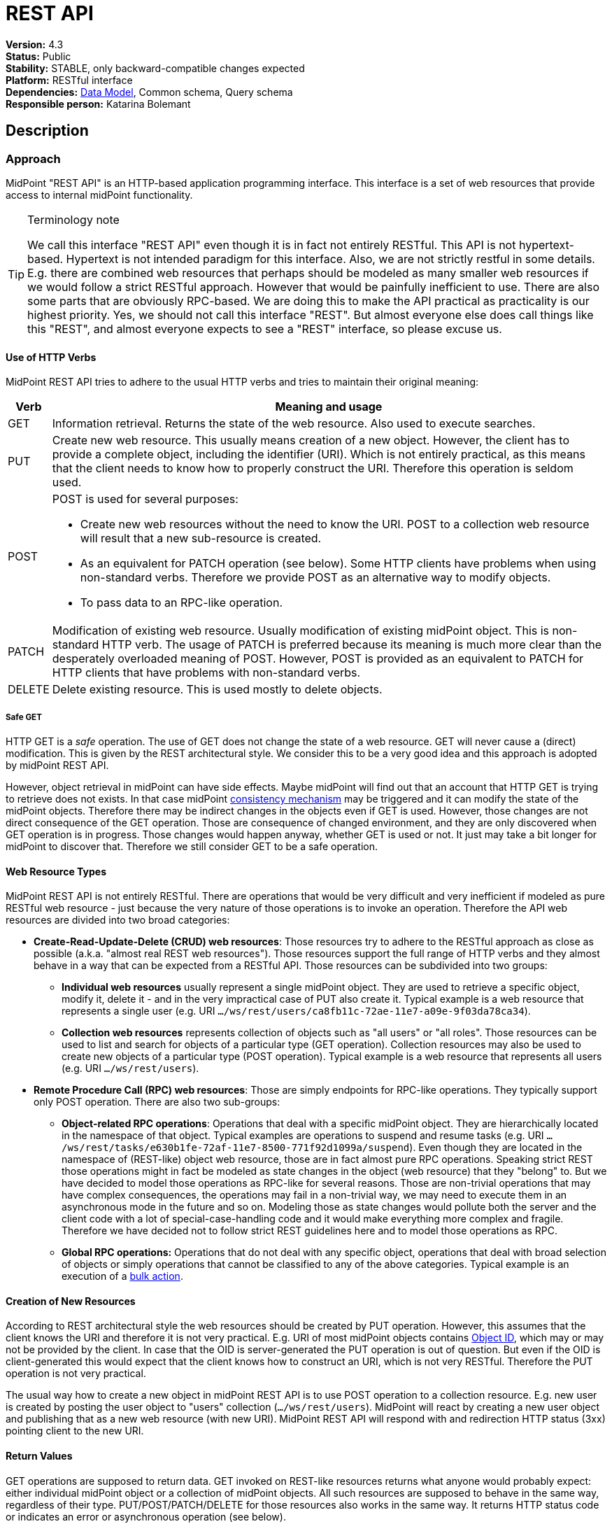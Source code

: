 = REST API
:page-wiki-name: REST API
:page-wiki-id: 13074536
:page-wiki-metadata-create-user: katkav
:page-wiki-metadata-create-date: 2013-10-24T17:29:05.212+02:00
:page-wiki-metadata-modify-user: slavek
:page-wiki-metadata-modify-date: 2021-02-16T10:07:40.669+01:00
:page-midpoint-feature: true
:page-alias: { "parent" : "/midpoint/features/current/" }
:page-upkeep-status: orange
:page-toc: top

*Version:* 4.3 +
*Status:* Public +
*Stability:* [.green]#STABLE#, only backward-compatible changes expected +
*Platform:* RESTful interface +
*Dependencies:* xref:/midpoint/reference/schema/[Data Model], Common schema, Query schema +
*Responsible person:* Katarina Bolemant

== Description

=== Approach

MidPoint "REST API" is an HTTP-based application programming interface.
This interface is a set of web resources that provide access to internal midPoint functionality.

[TIP]
.Terminology note
====
We call this interface "REST API" even though it is in fact not entirely RESTful.
This API is not hypertext-based.
Hypertext is not intended paradigm for this interface.
Also, we are not strictly restful in some details.
E.g. there are combined web resources that perhaps should be modeled as many smaller web resources if we would follow a strict RESTful approach.
However that would be painfully inefficient to use.
There are also some parts that are obviously RPC-based.
We are doing this to make the API practical as practicality is our highest priority.
Yes, we should not call this interface "REST".
But almost everyone else does call things like this "REST", and almost everyone expects to see a "REST" interface, so please excuse us.
====


==== Use of HTTP Verbs

MidPoint REST API tries to adhere to the usual HTTP verbs and tries to maintain their original meaning:

[%autowidth]
|===
| Verb | Meaning and usage

| GET
| Information retrieval.
Returns the state of the web resource.
Also used to execute searches.


| PUT
| Create new web resource.
This usually means creation of a new object.
However, the client has to provide a complete object, including the identifier (URI).
Which is not entirely practical, as this means that the client needs to know how to properly construct the URI.
Therefore this operation is seldom used.


| POST
a| POST is used for several purposes:

* Create new web resources without the need to know the URI.
POST to a collection web resource will result that a new sub-resource is created.

* As an equivalent for PATCH operation (see below).
Some HTTP clients have problems when using non-standard verbs.
Therefore we provide POST as an alternative way to modify objects.

* To pass data to an RPC-like operation.


| PATCH
| Modification of existing web resource.
Usually modification of existing midPoint object.
This is non-standard HTTP verb.
The usage of PATCH is preferred because its meaning is much more clear than the desperately overloaded meaning of POST.
However, POST is provided as an equivalent to PATCH for HTTP clients that have problems with non-standard verbs.


| DELETE
| Delete existing resource.
This is used mostly to delete objects.


|===


===== Safe GET

HTTP GET  is a _safe_ operation.
The use of GET does not change the state of a web resource.
GET will never cause a (direct) modification.
This is given by the REST architectural style.
We consider this to be a very good idea and this approach is adopted by midPoint REST API.

However, object retrieval in midPoint can have side effects.
Maybe midPoint will find out that an account that HTTP GET is trying to retrieve does not exists.
In that case midPoint xref:/midpoint/reference/synchronization/consistency/[consistency mechanism] may be triggered and it can modify the state of the midPoint objects.
Therefore there may be indirect changes in the objects even if GET is used.
However, those changes are not direct consequence of the GET operation.
Those are consequence of changed environment, and they are only discovered when GET operation is in progress.
Those changes would happen anyway, whether GET is used or not.
It just may take a bit longer for midPoint to discover that.
Therefore we still consider GET to be a safe operation.


==== Web Resource Types

MidPoint REST API is not entirely RESTful.
There are operations that would be very difficult and very inefficient if modeled as pure RESTful web resource - just because the very nature of those operations is to invoke an operation.
Therefore the API web resources are divided into two broad categories:

* *Create-Read-Update-Delete (CRUD) web resources*: Those resources try to adhere to the RESTful approach as close as possible (a.k.a. "almost real REST web resources"). Those resources support the full range of HTTP verbs and they almost behave in a way that can be expected from a RESTful API.
Those resources can be subdivided into two groups: +


** *Individual web resources* usually represent a single midPoint object.
They are used to retrieve a specific object, modify it, delete it - and in the very impractical case of PUT also create it.
Typical example is a web resource that represents a single user (e.g. URI `.../ws/rest/users/ca8fb11c-72ae-11e7-a09e-9f03da78ca34`).

** *Collection web resources* represents collection of objects such as "all users" or "all roles".
Those resources can be used to list and search for objects of a particular type (GET operation).
Collection resources may also be used to create new objects of a particular type (POST operation).
Typical example is a web resource that represents all users (e.g. URI `.../ws/rest/users`).



* *Remote Procedure Call (RPC) web resources*: Those are simply endpoints for RPC-like operations.
They typically support only POST operation.
There are also two sub-groups:

** *Object-related RPC operations*: Operations that deal with a specific midPoint object.
They are hierarchically located in the namespace of that object.
Typical examples are operations to suspend and resume tasks (e.g. URI `.../ws/rest/tasks/e630b1fe-72af-11e7-8500-771f92d1099a/suspend`). Even though they are located in the namespace of (REST-like) object web resource, those are in fact almost pure RPC operations.
Speaking strict REST those operations might in fact be modeled as state changes in the object (web resource) that they "belong" to.
But we have decided to model those operations as RPC-like for several reasons.
Those are non-trivial operations that may have complex consequences, the operations may fail in a non-trivial way, we may need to execute them in an asynchronous mode in the future and so on.
Modeling those as state changes would pollute both the server and the client code with a lot of special-case-handling code and it would make everything more complex and fragile.
Therefore we have decided not to follow strict REST guidelines here and to model those operations as RPC.

** *Global RPC operations:* Operations that do not deal with any specific object, operations that deal with broad selection of objects or simply operations that cannot be classified to any of the above categories.
Typical example is an execution of a xref:/midpoint/reference/misc/bulk/[bulk action].




==== Creation of New Resources

According to REST architectural style the web resources should be created by PUT operation.
However, this assumes that the client knows the URI and therefore it is not very practical.
E.g. URI of most midPoint objects contains xref:/midpoint/devel/prism/concepts/object-identifier/[Object ID], which may or may not be provided by the client.
In case that the OID is server-generated the PUT operation is out of question.
But even if the OID is client-generated this would expect that the client knows how to construct an URI, which is not very RESTful.
Therefore the PUT operation is not very practical.

The usual way how to create a new object in midPoint REST API is to use POST operation to a collection resource.
E.g. new user is created by posting the user object to "users" collection (`.../ws/rest/users`). MidPoint will react by creating a new user object and publishing that as a new web resource (with new URI).
MidPoint REST API will respond with and redirection HTTP status (3xx) pointing client to the new URI.


==== Return Values

GET operations are supposed to return data.
GET invoked on REST-like resources returns what anyone would probably expect: either individual midPoint object or a collection of midPoint objects.
All such resources are supposed to behave in the same way, regardless of their type.
PUT/POST/PATCH/DELETE for those resources also works in the same way.
It returns HTTP status code or indicates an error or asynchronous operation (see below).

However, the situation is very different for the RPC-like resources.
The indication of error and asynchronous processing is the same here.
But all the rest is different.
Those operations usually take data using the body of a POST request.
And the data format may be completely different for each operation.
The output also differs a lot.
Success/failure is always indicated by the HTTP error code.
But the data returned on success vary according on the definition of the specific web resource that is used.
This is quite expected as those are essentially procedure calls.

Operation success and errors are always indicated by the HTTP error code.
MidPoint REST API maintains the original HTTP meaning of the error code classes:

[%autowidth]
|===
| Error code | Meaning

| 1xx
| Information.
Stay tuned, operation is in progress.


| 2xx
a| Success.
Operation finished successfully.
There are two custom codes:

* 250 for partial error which means that during processing some error occurred but some changes was executed.


* 240 for handled error which means that there was originally error, but midPoint was able to fix this using its xref:/midpoint/reference/synchronization/consistency/[consistency mechanism.]

In this two cases, midPoint returns the xref:/midpoint/architecture/concepts/operation-result/[OperationResult] where there details of executed operations can be found.


| 3xx
a| Redirection or "in progress".
This is returned mostly to indicate two cases:

* Operation has finished, but the results are not in this resource.
Redirection is issues to point the client to the results.
Typical example is creation of an object with POST to a collection web resource.
In this case a new object is created, new URI is assigned and the client is redirected to this URI.
Retrieving that URI provides created object and 200 status code, indicating that the operation is finished.

* Operation is in progress (asynchronous operation).
In this case midPoint API redirects the client to a task object that can be used to track progress of the operation.




| 4xx
| Client errors.
The client has sent request that cannot be processed.
This indicates usual situation that are well handled by the midPoint code.
Maybe the client request to create conflicting object, delete non-existent object, modification that violates the schema an so on.The xref:/midpoint/architecture/concepts/operation-result/[OperationResult] structure is usually provided in the response to provide more details about the situation.


| 5xx
| Server errors.
Situations that the server cannot handle and where the cause is unknown.
This usually means bugs in the code, insufficient resources such as RAM or disk space, unforeseen failures in the infrastructure and so on.The xref:/midpoint/architecture/concepts/operation-result/[OperationResult] structure might or might not be provided in this case.
Some errors are so severe that the structured error information might not be available.


|===

Status codes and the indication of errors and asynchronous processing applies uniformly to all midPoint web resources (both RESTful and RPC).


==== Synchronous and Asynchronous Operations

Most midPoint operations are currently implemented in a synchronous fashion.
When talking about REST API this means that they will not return HTTP response until they are finished.
When the operation is finished, midPoint will respond with success (2xx) or error (4xx, 5xx).
If new resource is created, redirect status (3xx) is indicated.
Retrieving that resource should result in success (2xx).

There are also some operations that are executed asynchronously.
In that case midPoint returns HTTP response as soon as the operation is initiated.
The status in the response will indicate redirection (3xx).
The redirection target is a xref:/midpoint/architecture/concepts/task/[task] that can be used to track operation progress.


=== Authentication

Use basic authentication.
Username and password should correspond to the username and password of appropriately privileged midPoint user.
For example, the default ones are:

Username: *administrator*

Password: *5ecr3t*


=== Supported media types

The following formats and related media types are supported:

[%autowidth]
|===
| Format | Media type

| XML
| `application/xml`, `application/*+xml`, `text/xml`


| JSON
| `application/json`


| YAML
| `application/yaml`, `application/yml`, `application/\*+yaml`, `application/*+yml` +
`text/yaml`, `text/yml`, `text/\*+yaml`, `text/*+yml` +
Note: There is no official registered media type.


|===

Some operations return plain text only (`text/plain`).


=== Supported object types

Currently supported object types are listed in the following table.

[%autowidth]
|===
| class | REST type

| ConnectorType
| connectors


| ConnectorHostType
| connectorHosts


| GenericObjectType
| genericObjects


| ResourceType
| resources


| UserType
| users


| ObjectTemplateType
| objectTemplates


| SystemConfigurationType
| systemConfigurations


| TaskType
| tasks


| ShadowType
| shadows


| RoleType
| roles


| ValuePolicyType
| valuePolicies


| NodeType
| nodes


| FormType
| forms


| OrgType
| orgs


| ReportType
| reports


| ReportDataType
| reportData


| SecurityPolicyType
| securityPolicies


| LookupTableType
| lookupTables


| AccessCertificationDefinitionType
| accessCertificationDefinitions


| AccessCertificationCampaignType
| accessCertificationCampaigns


| SequenceType
| sequences


| ServiceType
| services


| CaseType
| cases


| FunctionLibraryType
| functionLibraries


| ObjectCollectionType
| objectCollections


| ArchetypeType
| archetypes


| DashboardType
| dashboards


|===

Table 1. Supported types.


=== Supported operations

The base URL of REST API is link:http://localhost:8080/midpoint/ws/rest[http://localhost:8080/midpoint/ws/rest] (alternatively to */ws/rest* paths */api/model* and */rest/model* are also supported).

* Use the base URL + path from the table below to request concrete operation.


* Supply the {type} with the specific type of object you want to add (or modify, delete, search, etc).
Supported types are listed in Table 1 above.

* Supply the {oid} with the specific oid of your object.

* Some operations support specifying options influencing the operation execution, e.g. if the execution is made in raw mode, or the shadows are not fetched from the resource, etc.
Supports options columns shows supported options for different operations.
To specify option, use query parameters, e.g. http://localhots:8080/midpoint/api/model/users*?options=raw*

[%autowidth]
|===
| Operation name | Operation type | Path | Supportsoptions | Data | Response

| Create new object
| POST
| /{type}
| link:https://evolveum.com/downloads/midpoint/latest/schema-4.2-SNAPSHOT-schemadoc/http---midpoint-evolveum-com-xml-ns-public-common-common-3/type/ModelExecuteOptionsType.html[ModelExecuteOptionsType]
| Object to create in the XML form
| 201 Created, Location set to point to the newly created object240 Handled error, xref:/midpoint/architecture/concepts/operation-result/[OperationResult] is returned in the body250 Partial error, xref:/midpoint/architecture/concepts/operation-result/[OperationResult] is returned in the body


| Create or update object
| PUT
| /{type}/{oid}
| link:https://evolveum.com/downloads/midpoint/latest/schema-4.2-SNAPSHOT-schemadoc/http---midpoint-evolveum-com-xml-ns-public-common-common-3/type/ModelExecuteOptionsType.html[ModelExecuteOptionsType]
| Object to create in the XML form
| 201 Created, Location set to point to the newly created object240 Handled error, xref:/midpoint/architecture/concepts/operation-result/[OperationResult] is returned in the body250 Partial error, xref:/midpoint/architecture/concepts/operation-result/[OperationResult] is returned in the body


| Get object
| GET
| /{type}/{oid}
| link:https://github.com/Evolveum/midpoint/blob/731e408905650d81ecab410f1f1c4f07a0d8795c/infra/schema/src/main/java/com/evolveum/midpoint/schema/GetOperationOptions.java[GetOperationOptionsType]
| -
| 200 OK, current object in the response body


| Modify object
| PATCH, POST
| /{type}/{oid}
| link:https://evolveum.com/downloads/midpoint/latest/schema-4.2-SNAPSHOT-schemadoc/http---midpoint-evolveum-com-xml-ns-public-common-common-3/type/ModelExecuteOptionsType.html[ModelExecuteOptionsType]
| Modifications in XML format
| 204 No Content240 Handled error, xref:/midpoint/architecture/concepts/operation-result/[OperationResult] is returned in the body250 Partial error, xref:/midpoint/architecture/concepts/operation-result/[OperationResult] is returned in the body


| Delete object
| DELETE
| /{type}/{oid}
| link:https://evolveum.com/downloads/midpoint/latest/schema-4.2-SNAPSHOT-schemadoc/http---midpoint-evolveum-com-xml-ns-public-common-common-3/type/ModelExecuteOptionsType.html[ModelExecuteOptionsType]
| -
| 204 No Content240 Handled error, xref:/midpoint/architecture/concepts/operation-result/[OperationResult] is returned in the body250 Partial error, xref:/midpoint/architecture/concepts/operation-result/[OperationResult] is returned in the body


| Test (configured) Resource
| POST
| /resources/{oid}/test
| No
| -
| 200 OK, result of the test operation in the body


| Import from Resource
| POST
| /resources/{oid}/import/{objectClass}
| No
| -
| 303 See Other, Location set to point to the concrete "import" task


| Find owner of shadow
| GET
| /shadows/{oid}/owner
| No
| -
| 200 OK, owner of the shadow returned in the response body


| Import shadow
| POST
| /shadows/{oid}/import
| No
| -
| 200 OK, result of the import operation in the body


| Search
| POST
| /{type}/search
| link:https://github.com/Evolveum/midpoint/blob/731e408905650d81ecab410f1f1c4f07a0d8795c/infra/schema/src/main/java/com/evolveum/midpoint/schema/GetOperationOptions.java[GetOperationOptionsType]
| xref:/midpoint/reference/concepts/query/query-api/[Query] in XML format
| 200 OK, list of found objects in the body


| Suspend tasks
| POST
| /tasks/{oid}/suspend
| No
| -
| 204 No Content


| Resume tasks
| POST
| /tasks/{oid}/resume
| No
| -
| 202 Accepted


| Schedule task now
| POST
| /tasks/{oid}/run
| No
| -
| 202 Accepted


| Notify change
| POST
| /notifyChange
| No
| Resource object shadow change description
| 200 OK


| Generate value for concrete object
| POST
| /{type}/{oid}/generate
| No
| Policy for items describing how to generate the value (PolicyItemsDefinitionType)
| 200 OK240 Handled error, xref:/midpoint/architecture/concepts/operation-result/[OperationResult] is returned in the body250 Partial error, xref:/midpoint/architecture/concepts/operation-result/[OperationResult] is returned in the body


| Generate value
| POST
| /rpc/generate
| No
| PolicyItemsDefinitionType
| 200 OK240 Handled error, xref:/midpoint/architecture/concepts/operation-result/[OperationResult] is returned in the body250 Partial error, xref:/midpoint/architecture/concepts/operation-result/[OperationResult] is returned in the body


| Validate value for concrete object
| POST
| /{type}/{oid}/validate
| No
| PolicyItemsDefinitionType
| 200 OK240 Handled error, xref:/midpoint/architecture/concepts/operation-result/[OperationResult] is returned in the body250 Partial error, xref:/midpoint/architecture/concepts/operation-result/[OperationResult] is returned in the body


| Validate value
| POST
| /rpc/validate
| No
| PolicyItemsDefinitionType
| 200 OK240 Handled error, xref:/midpoint/architecture/concepts/operation-result/[OperationResult] is returned in the body250 Partial error, xref:/midpoint/architecture/concepts/operation-result/[OperationResult] is returned in the body


| Get user's value policy
| GET
| /users/{oid}/policy
| No
|  +

| 200 OK, value policy for user in the response body


| Get 'self'
| GET
| /self
| No
|  +

| 200 OK, current object in the response body


| Search objects by type
| GET
| /{type}
| link:https://github.com/Evolveum/midpoint/blob/731e408905650d81ecab410f1f1c4f07a0d8795c/infra/schema/src/main/java/com/evolveum/midpoint/schema/GetOperationOptions.java[GetOperationOptionsType]
|  +

| 200 OK, list of object of specified type in the response body


| Reset credentials
| POST
| /users/{oid}/credential
| No
| ExecuteCredentialResetRequestType - specify reset method and new password
| 200 OK, ExecuteCredentialResetResponseType returned in the body.



| Execute script
| POST
| /rpc/executeScript
| No
| ExecuteScriptType
| 200 OK, ExecuteScriptResponseType returned in the body201 Created, Location set to point to the newly created Task object. Only applicable is asynchronous=true parameter is used.240 Handled error, xref:/midpoint/architecture/concepts/operation-result/[OperationResult] is returned in the body250 Partial error, xref:/midpoint/architecture/concepts/operation-result/[OperationResult] is returned in the body


|===


== Usage samples

[TIP]
====
If you are using file as a source for the data in the REST call with *curl*, please, don't forget to use '*@*' before the path to your file.

Sometimes the newlines are not correctly handled during the transfer.
(See bug:MID-5229[].) If that occurs, please use `--data-binary`  instead of `-d`.
====

The source files used here for the samples can be found at our git link:https://github.com/Evolveum/midpoint-samples/tree/master/samples/rest[repository].


=== Create new Resource (OpenDJ)

[source,bash]
----
curl --user administrator:5ecr3t -H "Content-Type: application/xml" -X POST http://localhost:8080/midpoint/ws/rest/resources -d @pathToMidpointGit\samples\rest\opendj-resource-sync.xml -v
----


=== Create or Update object

[source,bash]
----
curl --user administrator:5ecr3t -H "Content-Type: application/xml" -X PUT http://localhost:8080/midpoint/ws/rest/resources/ef2bc95b-76e0-48e2-86d6-3d4f02d3e1a2 -d @pathToMidpointGit\samples\rest\opendj-resource-sync.xml -v

----


=== Get object

[source,bash]
----
curl --user administrator:5ecr3t -X GET http://localhost:8080/midpoint/ws/rest/resources/ef2bc95b-76e0-48e2-86d6-3d4f02d3e1a2
----

.Get Object in JSON format
[source,bash]
----
curl --user administrator:5ecr3t -H "Accept: application/json" -X GET https://demo.evolveum.com:443/midpoint/ws/rest/resources/ef2bc95b-76e0-48e2-86d6-3d4f02d3e1a2
----


=== Test Resource (OpenDJ)

[source,bash]
----
curl --user administrator:5ecr3t -X POST http://localhost:8080/midpoint/ws/rest/resources/ef2bc95b-76e0-48e2-86d6-3d4f02d3e1a2/test
----


=== Import accounts from resource (Account object class from OpenDJ)

[source,bash]
----
curl --user administrator:5ecr3t -H "Content-Type: application/xml" -X POST http://localhost:8080/midpoint/ws/rest/resources/ef2bc95b-76e0-48e2-86d6-3d4f02d3e1a2/import/AccountObjectClass
----


=== Find owner of shadow

[source,bash]
----
curl --user administrator:5ecr3t -X GET http://localhost:8080/midpoint/ws/rest/shadows/d0133de0-0d7b-4a36-9d9d-98640216804a/owner

----

(Note: d0133de0-0d7b-4a36-9d9d-98640216804a is expected to be the OID of a shadow.
If you would like to really execute this command, replace it by a concrete OID from your repository.)


=== Modify object (assign account)

Modifies the user "administrator":

[source,bash]
----
curl --user administrator:5ecr3t -H "Content-Type: application/xml" -X PATCH http://localhost:8080/midpoint/ws/rest/users/00000000-0000-0000-0000-000000000002 -d @pathToMidpointGit\samples\rest\modification-assign-account.xml

----


=== Searching

Search all accounts:

[source,bash]
----
curl--user administrator:5ecr3t -H "Content-Type: application/xml" -X POST http://localhost:8080/midpoint/ws/rest/shadows/search -d @pathToMidpointGit\samples\rest\query-all-accounts.xml
----

Search all users:

[source,bash]
----
curl --user administrator:5ecr3t -H "Content-Type: application/xml" -X POST http://localhost:8080/midpoint/ws/rest/users/search -d @pathToMidpointGit\samples\rest\query-all-users.xml
----


=== Notify change

[source,bash]
----
curl --user administrator:5ecr3t -H "Content-Type: application/xml" -X POST http://localhost:8080/midpoint/ws/rest/notifyChange -d @pathToMidpointGit\samples\rest\notify-change-modify-password.xml -v
----


== History

[%autowidth]
|===
| Version | Date | Description | Change Author

| 3.3
| December 2015
| Declared as stable version
| Radovan Semancik


|
| 2013-2015
| untracked improvements
| Katarina Valalikova


|
| April 2013
| Initial version
| Katarina Valalikova


|===


== Artifacts

None.
Swagger definition is planned in the future.


== See Also

* xref:/midpoint/reference/interfaces/[Interfaces]

* What is link:https://evolveum.com/midpoint/[midPoint Open Source Identity & Access Management]

* link:https://evolveum.com/[Evolveum] - Team of IAM professionals who developed midPoint

* xref:/midpoint/reference/concepts/query/query-api/[Query API]
